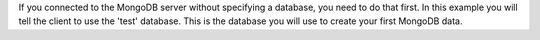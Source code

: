 
If you connected to the MongoDB server without specifying a database, you need to do that first. In this example
you will tell the client to use the 'test' database. This is the database you will use to create your first
MongoDB data.

.. tabs-drivers::

   tabs:
     - id: shell
       content: |
         In the mongo shell, type
           .. cssclass:: copyable-code
           .. code-block:: sh

              use test
          
     - id: compass
       content: |
         If you have properly installed ::compass::, you will be able to `connect
         <https://docs.mongodb.com/compass/current/connect/#connect>`__

     - id: python
       content: |
         Where :client: is the name of the variable assigned to the MongoClient.
         
         .. code-block:: javascript

            db = client.test
         
     - id: motor
       content: |
         Motor doesn't connect to MongoDB until it runs an operation against the database.
         So "creating" a connection merely creates a handle to the connection object.
         

     - id: java-sync
       content: |
         .. cssclass:: copyable-code
         .. code-block:: java
         
            MongoDatabase database = mongoClient.getDatabase("test");
	
   
     - id: nodejs
       content: |
         .. cssclass:: copyable-code
         .. code-block:: javascript
              
            const db = client.db(dbName);

     - id: php
       content: |
         .. cssclass:: copyable-code
         .. code-block:: php
         
            <?php

            // Manager Class
            $manager = new MongoDB\Driver\Manager("mongodb://testuser:password@localhost:27017/test?authSource=admin");
         
         
  
     - id: perl
       content: |
         Make sure you have `installed the perl driver
         <https://github.com/mongodb/mongo-perl-driver/blob/master/INSTALL.md>`__

     - id: ruby
       content: |
         Make sure you have `installed the Ruby driver
         <https://docs.mongodb.com/ruby-driver/master/installation/>`__
  
     - id: scala
       content: |
         Make sure you have `installed the Scala driver
         <http://mongodb.github.io/mongo-scala-driver/2.1/getting-started/installation-guide/>`__
  
     - id: csharp
       content: |
         Make sure you have `installed the csharp driver
         <http://mongodb.github.io/mongo-csharp-driver/2.2/getting_started/installation/>`__
  